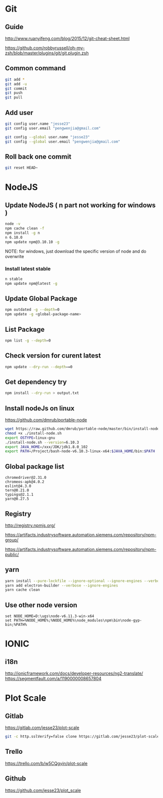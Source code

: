 #+OPTIONS: \n:t
# Note: Above OPTION is not working on site like github
* Git
** Guide
   http://www.ruanyifeng.com/blog/2015/12/git-cheat-sheet.html

   https://github.com/robbyrussell/oh-my-zsh/blob/master/plugins/git/git.plugin.zsh
** Common command
#+BEGIN_SRC sh
   git add *
   git add -u
   git commit
   git push
   git pull
#+END_SRC
** Add user
#+BEGIN_SRC sh
   git config user.name "jesse23"
   git config user.email "pengwenjia@gmail.com"

   git config --global user.name "jesse23"
   git config --global user.email "pengwenjia@gmail.com"
#+END_SRC
** Roll back one commit
#+BEGIN_SRC sh
   git reset HEAD~
#+END_SRC
* NodeJS
** Update NodeJS ( n part not working for windows )
#+BEGIN_SRC sh
   node -v
   npm cache clean -f  
   npm install -g n
   n 6.10.0
   npm update npm@3.10.10 -g
#+END_SRC
   NOTE: for windows, just download the specific version of node and do overwrite
*** Install latest stable
#+BEGIN_SRC sh
    n stable
    npm update npm@latest -g
#+END_SRC
** Update Global Package
#+BEGIN_SRC sh
   npm outdated -g --depth=0
   npm update -g <global-package-name>
#+END_SRC
** List Package
#+BEGIN_SRC sh
   npm list -g --depth=0
#+END_SRC
** Check version for curent latest
#+BEGIN_SRC sh
   npm update --dry-run --depth==0
#+END_SRC
** Get dependency try
#+BEGIN_SRC sh
   npm install --dry-run > output.txt
#+END_SRC
** Install nodeJs on linux
   https://github.com/dmrub/portable-node
#+BEGIN_SRC sh
   wget https://raw.github.com/dmrub/portable-node/master/bin/install-node.sh
   chmod +x ./install-node.sh
   export OSTYPE=linux-gnu
   ./install-node.sh --version=6.10.3
   export JAVA_HOME=/xxx/JDK/jdk1.8.0_102
   export PATH=/Project/bash-node-v6.10.3-linux-x64:$JAVA_HOME/bin:$PATH
#+END_SRC
** Global package list
#+BEGIN_SRC
   chromedriver@2.31.0
   chromeos-apk@4.0.2
   eslint@4.3.0
   tern@0.21.0
   typings@2.1.1
   yarn@0.27.5
#+END_SRC
** Registry
   http://registry.npmjs.org/

   https://artifacts.industrysoftware.automation.siemens.com/repository/npm-group/

   https://artifacts.industrysoftware.automation.siemens.com/repository/npm-public/
** yarn 
#+BEGIN_SRC sh
   yarn install --pure-lockfile --ignore-optional --ignore-engines --verbose
   yarn add electron-builder --verbose --ignore-engines
   yarn cache clean
#+END_SRC
** Use other node version
#+BEGIN_SRC shell
   set NODE_HOME=D:\ugs\node-v6.11.3-win-x64
   set PATH=%NODE_HOME%;%NODE_HOME%\node_modules\npm\bin\node-gyp-bin;%PATH%
#+END_SRC
* IONIC
** i18n
   http://ionicframework.com/docs/developer-resources/ng2-translate/
   https://segmentfault.com/a/1190000008657804
* Plot Scale
** Gitlab
   https://gitlab.com/jesse23/plot-scale
#+BEGIN_SRC sh
   git -c http.sslVerify=false clone https://gitlab.com/jesse23/plot-scale D:\views\plot-scale
#+END_SRC
** Trello
   https://trello.com/b/w5CQgyin/plot-scale
** Github
   https://github.com/jesse23/plot_scale

